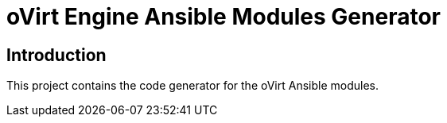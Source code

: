 = oVirt Engine Ansible Modules Generator

== Introduction

This project contains the code generator for the oVirt Ansible modules.